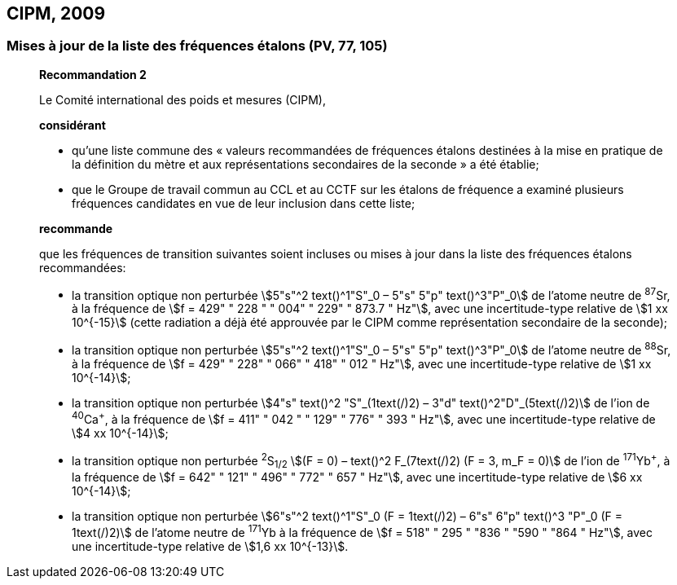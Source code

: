 == CIPM, 2009

=== Mises à jour de la liste des fréquences étalons (PV, 77, 105)

____
[align=center]
*Recommandation 2*

Le Comité international des poids et mesures (CIPM),

*considérant*

* qu’une liste commune des « valeurs recommandées de fréquences étalons destinées à la
mise en pratique de la définition du mètre et aux représentations secondaires de la
seconde » a été établie;

* que le Groupe de travail commun au CCL et au CCTF sur les étalons de fréquence a
examiné plusieurs fréquences candidates en vue de leur inclusion dans cette liste;

*recommande*

que les fréquences de transition suivantes soient incluses ou mises à jour dans la liste des
fréquences étalons recommandées:

* la transition optique non perturbée stem:[5"s"^2 text()^1"S"_0 – 5"s" 5"p" text()^3"P"_0] de l’atome neutre de ^87^Sr,
à la fréquence de stem:[f = 429" " 228 " " 004" " 229" " 873.7 " Hz"], avec une incertitude-type relative de
stem:[1 xx 10^{-15}] (cette radiation a déjà été approuvée par le CIPM comme représentation secondaire
de la seconde);

* la transition optique non perturbée stem:[5"s"^2 text()^1"S"_0 – 5"s" 5"p" text()^3"P"_0] de l’atome neutre de ^88^Sr,
à la fréquence de stem:[f = 429" " 228" " 066" " 418" " 012 " Hz"], avec une incertitude-type relative de
stem:[1 xx 10^{-14}];

* la transition optique non perturbée stem:[4"s" text()^2 "S"_(1text(/)2) – 3"d" text()^2"D"_(5text(/)2)] de l’ion de ^40^Ca^+^, à la fréquence de
stem:[f = 411" " 042 " " 129" " 776" " 393 " Hz"], avec une incertitude-type relative de stem:[4 xx 10^{-14}];

* la transition optique non perturbée ^2^S~1/2~ stem:[(F = 0) – text()^2 F_(7text(/)2) (F = 3, m_F = 0)] de l’ion de ^171^Yb^+^, à la
fréquence de stem:[f = 642" " 121" " 496" " 772" " 657 " Hz"], avec une incertitude-type relative de stem:[6 xx 10^{-14}];

* la transition optique non perturbée stem:[6"s"^2 text()^1"S"_0 (F = 1text(/)2) – 6"s" 6"p" text()^3 "P"_0 (F = 1text(/)2)] de l’atome neutre de
^171^Yb à la fréquence de stem:[f = 518" " 295 " "836 " "590 " "864 " Hz"], avec une incertitude-type relative de
stem:[1,6 xx 10^{-13}].
____